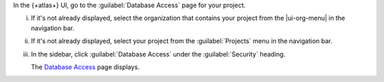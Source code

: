 In the {+atlas+} UI, go to the :guilabel:`Database Access` page for 
your project.

i. If it's not already displayed, select the 
   organization that contains your project from the
   |ui-org-menu| in the navigation bar.

#. If it's not already displayed, select your project 
   from the :guilabel:`Projects` menu in the navigation bar.

#. In the sidebar, click :guilabel:`Database Access` under 
   the :guilabel:`Security` heading.

   The `Database Access <https://cloud.mongodb.com/go?l=https%3A%2F%2Fcloud.mongodb.com%2Fv2%2F%3Cproject%3E%23%2Fsecurity%2Fdatabase>`__ page 
   displays.
